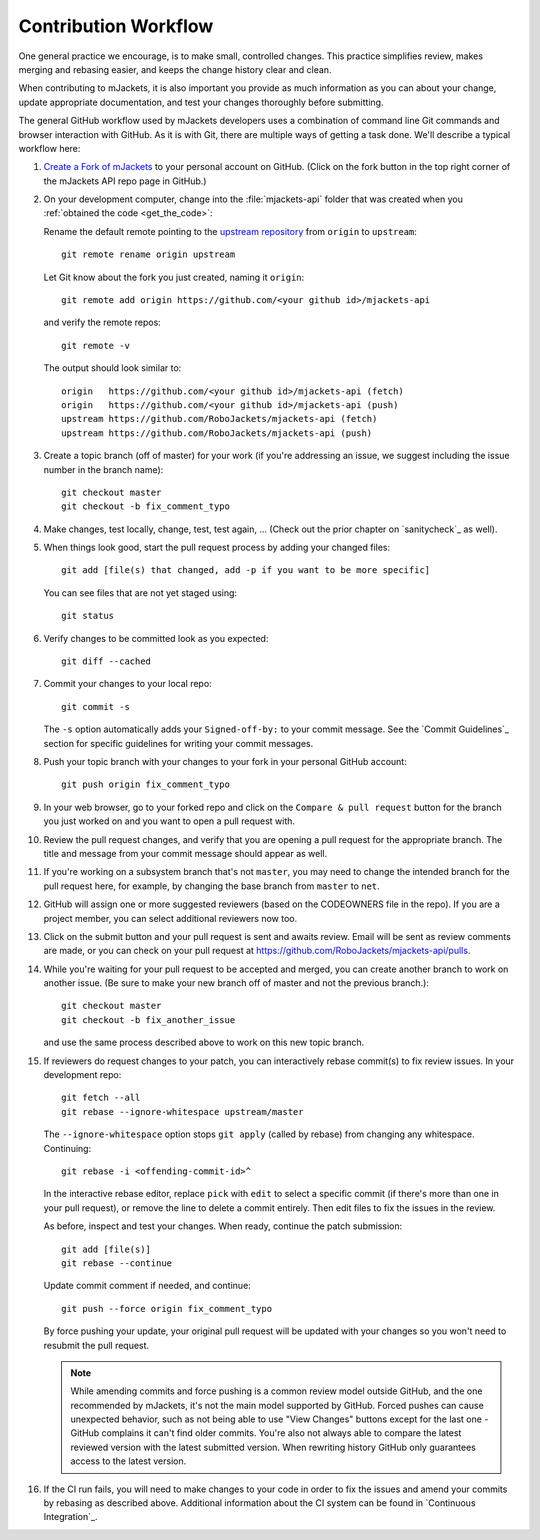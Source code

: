 .. _Contribution workflow:

Contribution Workflow
*********************

One general practice we encourage, is to make small,
controlled changes. This practice simplifies review, makes merging and
rebasing easier, and keeps the change history clear and clean.

When contributing to mJackets, it is also important you provide as much
information as you can about your change, update appropriate documentation,
and test your changes thoroughly before submitting.

The general GitHub workflow used by mJackets developers uses a combination of
command line Git commands and browser interaction with GitHub.  As it is with
Git, there are multiple ways of getting a task done.  We'll describe a typical
workflow here:

.. _Create a Fork of mJackets:
   https://github.com/RoboJackets/mjackets-api#fork-destination-box

#. `Create a Fork of mJackets`_
   to your personal account on GitHub. (Click on the fork button in the top
   right corner of the mJackets API repo page in GitHub.)

#. On your development computer, change into the :file:`mjackets-api` folder that was
   created when you :ref:`obtained the code <get_the_code>`::

   Rename the default remote pointing to the `upstream repository
   <https://github.com/RoboJackets/mjackets-api>`_ from ``origin`` to
   ``upstream``::

     git remote rename origin upstream

   Let Git know about the fork you just created, naming it ``origin``::

     git remote add origin https://github.com/<your github id>/mjackets-api

   and verify the remote repos::

     git remote -v

   The output should look similar to::

     origin   https://github.com/<your github id>/mjackets-api (fetch)
     origin   https://github.com/<your github id>/mjackets-api (push)
     upstream https://github.com/RoboJackets/mjackets-api (fetch)
     upstream https://github.com/RoboJackets/mjackets-api (push)

#. Create a topic branch (off of master) for your work (if you're addressing
   an issue, we suggest including the issue number in the branch name)::

     git checkout master
     git checkout -b fix_comment_typo

#. Make changes, test locally, change, test, test again, ...  (Check out the
   prior chapter on `sanitycheck`_ as well).

#. When things look good, start the pull request process by adding your changed
   files::

     git add [file(s) that changed, add -p if you want to be more specific]

   You can see files that are not yet staged using::

     git status

#. Verify changes to be committed look as you expected::

     git diff --cached

#. Commit your changes to your local repo::

     git commit -s

   The ``-s`` option automatically adds your ``Signed-off-by:`` to your commit
   message. See the `Commit Guidelines`_ section for
   specific guidelines for writing your commit messages.

#. Push your topic branch with your changes to your fork in your personal
   GitHub account::

     git push origin fix_comment_typo

#. In your web browser, go to your forked repo and click on the
   ``Compare & pull request`` button for the branch you just worked on and
   you want to open a pull request with.

#. Review the pull request changes, and verify that you are opening a
   pull request for the appropriate branch. The title and message from your
   commit message should appear as well.

#. If you're working on a subsystem branch that's not ``master``,
   you may need to change the intended branch for the pull request
   here, for example, by changing the base branch from ``master`` to ``net``.

#. GitHub will assign one or more suggested reviewers (based on the
   CODEOWNERS file in the repo). If you are a project member, you can
   select additional reviewers now too.

#. Click on the submit button and your pull request is sent and awaits
   review.  Email will be sent as review comments are made, or you can check
   on your pull request at https://github.com/RoboJackets/mjackets-api/pulls.

#. While you're waiting for your pull request to be accepted and merged, you
   can create another branch to work on another issue. (Be sure to make your
   new branch off of master and not the previous branch.)::

     git checkout master
     git checkout -b fix_another_issue

   and use the same process described above to work on this new topic branch.

#. If reviewers do request changes to your patch, you can interactively rebase
   commit(s) to fix review issues.  In your development repo::

     git fetch --all
     git rebase --ignore-whitespace upstream/master

   The ``--ignore-whitespace`` option stops ``git apply`` (called by rebase)
   from changing any whitespace. Continuing::

     git rebase -i <offending-commit-id>^

   In the interactive rebase editor, replace ``pick`` with ``edit`` to select
   a specific commit (if there's more than one in your pull request), or
   remove the line to delete a commit entirely.  Then edit files to fix the
   issues in the review.

   As before, inspect and test your changes. When ready, continue the
   patch submission::

     git add [file(s)]
     git rebase --continue

   Update commit comment if needed, and continue::

     git push --force origin fix_comment_typo

   By force pushing your update, your original pull request will be updated
   with your changes so you won't need to resubmit the pull request.

   .. note:: While amending commits and force pushing is a common review model
      outside GitHub, and the one recommended by mJackets, it's not the main
      model supported by GitHub. Forced pushes can cause unexpected behavior,
      such as not being able to use "View Changes" buttons except for the last
      one - GitHub complains it can't find older commits. You're also not
      always able to compare the latest reviewed version with the latest
      submitted version. When rewriting history GitHub only guarantees access
      to the latest version.

#. If the CI run fails, you will need to make changes to your code in order
   to fix the issues and amend your commits by rebasing as described above.
   Additional information about the CI system can be found in
   `Continuous Integration`_.